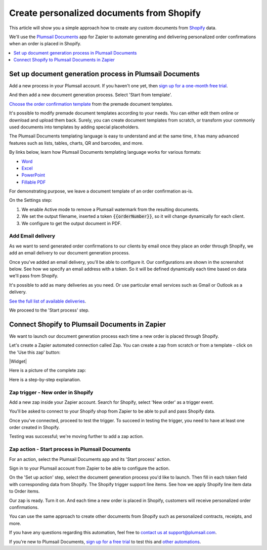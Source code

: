 .. title:: How to create custom contracts, receipts, and other documents from Shopify

.. meta::
   :description: Try this Zapier integration for Shopify and Plumsail Documents to create personalized documents when a new order is placed in Shopify.


Create personalized documents from Shopify 
==================================================

This article will show you a simple approach how to create any custom documents from `Shopify <https://www.shopify.com/>`_ data. 

We'll use the `Plumsail Documents <https://plumsail.com/documents/>`_ app for Zapier to automate generating and delivering personalized order confirmations when an order is placed in Shopify. 

.. contents::
  :local:
  :depth: 1

Set up document generation process in Plumsail Documents
~~~~~~~~~~~~~~~~~~~~~~~~~~~~~~~~~~~~~~~~~~~~~~~~~~~~~~~~~

Add a new process in your Plumsail account. If you haven't one yet, then `sign up for a one-month free trial <https://auth.plumsail.com/Account/Register?ReturnUrl=https%3A%2F%2Faccount.plumsail.com%2Fdocuments%2Fprocesses>`_. 

And then add a new document generation process. Select 'Start from template'.

.. image:: ../../../_static/img/user-guide/processes/how-tos/start-process-from-template.png
  :alt: add new process 

`Choose the order confirmation template <https://plumsail.com/documents/templates/order-confirmation-template>`_ from the premade document templates. 

.. image:: ../../../_static/img/user-guide/processes/how-tos/select-template-shopify.png
  :alt: select order confirmation template from document templates library

It's possible to modify premade document templates according to your needs. You can either edit them online or download and upload them back. 
Surely, you can create document templates from scratch, or transform your commonly used documents into templates by adding special placeholders.

The Plumsail Documents templating language is easy to understand and at the same time, it has many advanced features such as lists, tables, charts, QR and barcodes, and more.

By links below, learn how Plumsail Documents templating language works for various formats:

- `Word <https://plumsail.com/docs/documents/v1.x/document-generation/docx/index.html>`_
- `Excel <https://plumsail.com/docs/documents/v1.x/document-generation/xlsx/index.html>`_
- `PowerPoint <https://plumsail.com/docs/documents/v1.x/document-generation/pptx/index.html>`_
- `Fillable PDF <https://plumsail.com/docs/documents/v1.x/document-generation/fillable-pdf/index.html>`_

For demonstrating purpose, we leave a document template of an order confirmation as-is. 

On the Settings step: 

1. We enable Active mode to remove a Plumsail watermark from the resulting documents.
2. We set the output filename, inserted a token :code:`{{orderNumber}}`, so it will change dynamically for each client.
3. We configure to get the output document in PDF.

.. image:: ../../../_static/img/user-guide/processes/how-tos/templates-settings-shopify.png
  :alt: templates's setting

Add Email delivery
-------------------

As we want to send generated order confirmations to our clients by email once they place an order through Shopify, we add an email delivery to our document generation process.

.. image:: ../../../_static/img/user-guide/processes/how-tos/add-email-delivery-shopify.png
  :alt: add email delivery to send personalized order confirmations

Once you've added an email delivery, you'll be able to configure it. Our configurations are shown in the screenshot below. See how we specify an email address with a token. 
So it will be defined dynamically each time based on data we'll pass from Shopify.

.. image:: ../../../_static/img/user-guide/processes/how-tos/email-delivery-settings-shopify.png
  :alt: email delivery settings

It's possible to add as many deliveries as you need. Or use particular email services such as Gmail or Outlook as a delivery. 

`See the full list of available deliveries <https://plumsail.com/docs/documents/v1.x/user-guide/processes/create-delivery.html>`_.

We proceed to the 'Start process' step. 

Connect Shopify to Plumsail Documents in Zapier
~~~~~~~~~~~~~~~~~~~~~~~~~~~~~~~~~~~~~~~~~~~~~~~~

We want to launch our document generation process each time a new order is placed through Shopify. 

Let's create a Zapier automated connection called Zap. You can create a zap from scratch or from a template - click on the 'Use this zap' button:

|Widget|

.. |Widget| raw:: html

    <script type="text/javascript" src="https://zapier.com/apps/embed/widget.js?guided_zaps=611067"></script>

Here is a picture of the complete zap:

.. image:: ../../../_static/img/user-guide/processes/how-tos/zap-shopify.png
  :alt: email delivery settings

Here is a step-by-step explanation. 

Zap trigger - New order in Shopify
-----------------------------------

Add a new zap inside your Zapier account. Search for Shopify, select 'New order' as a trigger event.

.. image:: ../../../_static/img/user-guide/processes/how-tos/zap-trigger-shopify.png
  :alt: zap trigger - new order in shopify

You'll be asked to connect to your Shopify shop from Zapier to be able to pull and pass Shopify data. 

Once you've connected, proceed to test the trigger. To succeed in testing the trigger, you need to have at least one order created in Shopify. 

.. image:: ../../../_static/img/user-guide/processes/how-tos/order-in-shopify.png
  :alt: order in ahopify interface

Testing was successful; we're moving further to add a zap action.

.. image:: ../../../_static/img/user-guide/processes/how-tos/test-zap-trigger-shopify.png
  :alt: successfull testing of shopify trigger

Zap action - Start process in Plumsail Documents
-------------------------------------------------

For an action, select the Plumsail Documents app and its 'Start process' action.

.. image:: ../../../_static/img/user-guide/processes/how-tos/zap-action-shopify.png
  :alt: adding plumsail documents action

Sign in to your Plumsail account from Zapier to be able to configure the action.
 
On the 'Set up action' step, select the document generation process you'd like to launch.
Then fill in each token field with corresponding data from Shopify.
The Shopify trigger support line items. See how we apply Shopify line item data to Order items. 

.. image:: ../../../_static/img/user-guide/processes/how-tos/set-up-start-process-shopify.png
  :alt: set up start process action

Our zap is ready. Turn it on. And each time a new order is placed in Shopify, customers will receive personalized order confirmations. 

.. image:: ../../../_static/img/user-guide/processes/how-tos/result-order-confirmation-shopify.png
  :alt: email notification with shopify order confirmation attached

You can use the same approach to create other documents from Shopify such as personalized contracts, receipts, and more. 

If you have any questions regarding this automation, feel free to `contact us at support@plumsail.com <mailto:support@plumsail.com>`_.

If you're new to Plumsail Documents, `sign up for a free trial <https://auth.plumsail.com/Account/Register?ReturnUrl=https%3A%2F%2Faccount.plumsail.com%2Fdocuments%2Fprocesses>`_ to test this and `other automations <https://plumsail.com/documents/integrations/>`_. 









